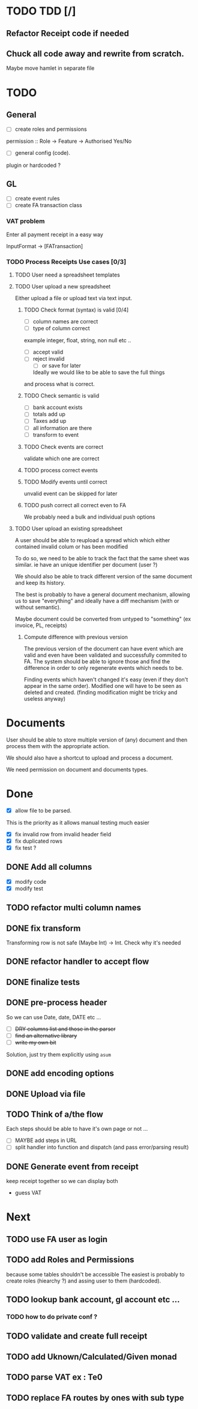 * TODO TDD [/]
** Refactor Receipt code if needed
** Chuck all code away and rewrite from scratch.
Maybe move hamlet in separate file
* TODO
** General
- [ ] create roles and permissions
permission :: Role -> Feature -> Authorised Yes/No
- [ ] general config (code).
plugin or hardcoded ?

** GL
- [ ] create event rules
- [ ] create FA transaction class
*** VAT problem
Enter all payment receipt in a easy way

InputFormat -> [FATransaction]
*** TODO Process Receipts Use cases [0/3]
**** TODO User need a spreadsheet templates
**** TODO User upload a new spreadsheet
Either upload a file or upload text via text input.
***** TODO Check format (syntax) is valid [0/4]
- [ ] column names are correct
- [ ] type of column correct
example integer, float, string, non null etc ..
- [ ] accept valid
- [ ] reject invalid
  - [ ] or save for later
  Ideally we would like to be able to save the full things
and process what is correct. 

***** TODO Check semantic is valid
- [ ] bank account exists
- [ ] totals add up
- [ ] Taxes add up
- [ ] all information are there
- [ ] transform to event
*****  TODO Check events are correct
validate which one are correct
***** TODO  process correct events
*****  TODO Modify events until correct
unvalid event can be skipped for later
***** TODO push correct all correct even to FA
We probably need a bulk and individual push options
**** TODO User upload an existing spreadsheet
A user should be able to reupload a spread which
which either contained invalid colum or has been modified

To do so, we need to be able to track the fact that the same sheet was similar.
ie have an unique identifier per document (user ?)

We should also be able to track different version of the same document
and keep its history.

The best is probably to have a general document mechanism, allowing us to save
"everything" and ideally have a diff mechanism (with or without semantic).

Maybe document could be converted from untyped to "something" (ex invoice, PL, receipts)

***** Compute difference with previous version
The previous version of the document can have event which are valid and even
have been validated and successfully commited to FA.
The system should be able to ignore those and find the difference in order
to only regenerate events which needs to be.

Finding events which haven't changed it's easy (even if they don't appear in the
same order). Modified one will have to be seen as deleted and created. (finding 
modification might be tricky and useless anyway)
* Documents
User should be able to store multiple version of (any) document
and then process them with the appropriate action.

We should also have a shortcut to upload and process a document.

We need permission on document and documents types.







*  Done
- [X] allow file to be parsed.
This is the priority as it allows manual testing much easier

- [X] fix invalid row from invalid header field
- [X] fix duplicated rows
- [X] fix test ?
** DONE Add all columns
CLOSED: [2016-05-30 Mon 21:21]
- [X] modify code
- [X] modify test
** TODO refactor multi column names
** DONE fix transform
CLOSED: [2016-05-30 Mon 21:21]
Transforming row is not safe (Maybe Int) -> Int. Check why it's needed
** DONE refactor handler to accept flow
** DONE finalize tests
** DONE pre-process header
So we can use Date, date, DATE etc ...
- [ ] +DRY columns list and those in the parser+
- [ ] +find an alternative library+
- [ ] +write my own bit+
Solution, just try them explicitly using =asum=
** DONE add encoding options
** DONE Upload via file
CLOSED: [2016-04-03 Sun 13:47]
** TODO Think of a/the flow
Each steps should be able to have it's own page or not ...
- [ ]  MAYBE add steps  in URL
- [ ] split handler into function and dispatch (and pass error/parsing result)
** DONE Generate event from receipt
CLOSED: [2016-04-03 Sun 11:33]
keep receipt together so we can display both
- guess VAT
* Next
** TODO use FA user as login
** TODO add Roles and Permissions
because some tables shouldn't be accessible
The easiest is probably to create roles (hiearchy ?) and assing user to them (hardcoded).
** TODO lookup bank account, gl account etc ...
*** TODO how to do private conf ?
** TODO validate and create full receipt
** TODO add Uknown/Calculated/Given monad
** TODO parse VAT ex : Te0
** TODO replace FA routes by ones with sub type




